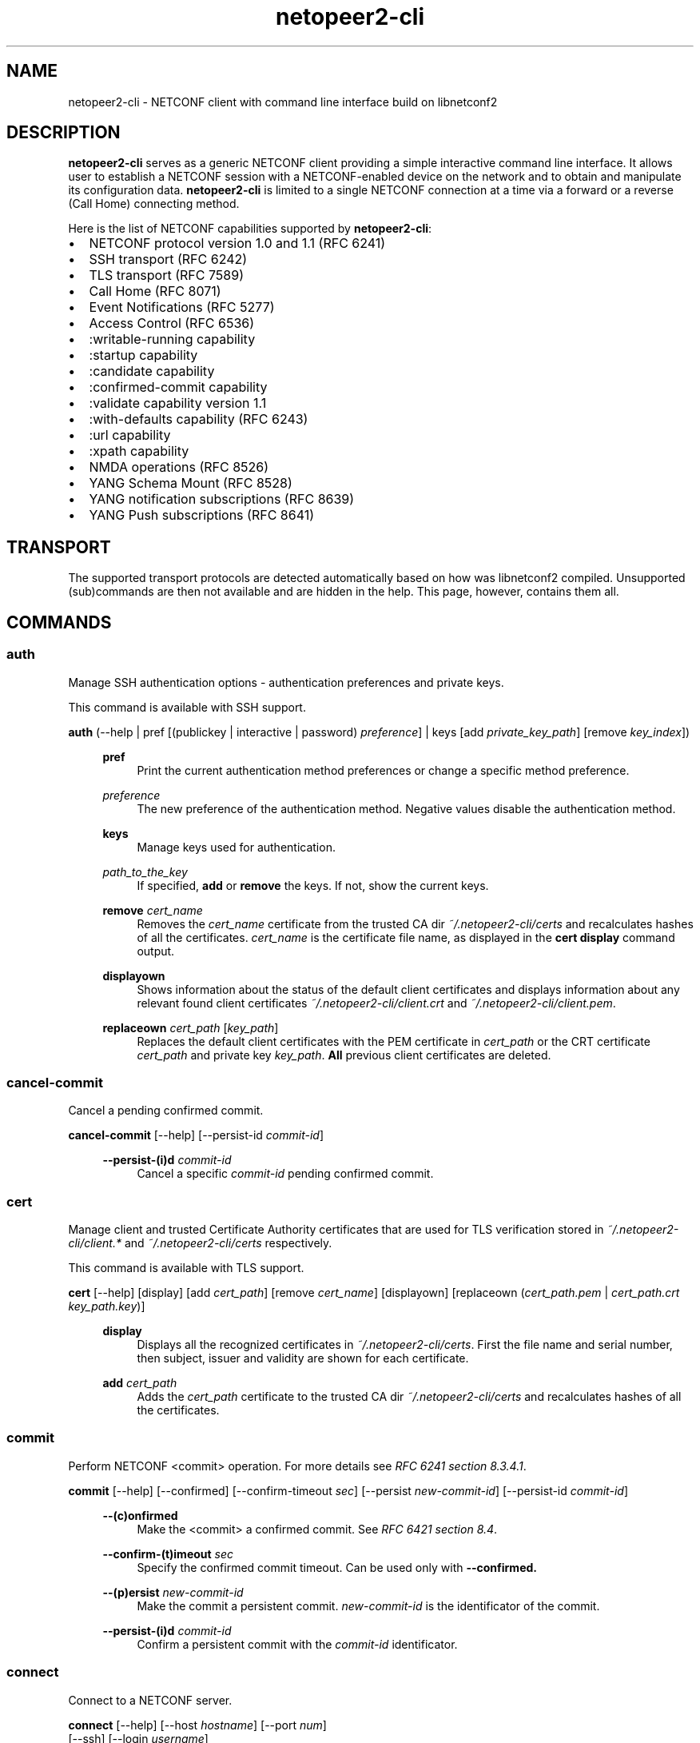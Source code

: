 .\" Process this file with
.\" groff -man -Tascii netopeer2-cli.1
.\"

.TH "netopeer2-cli" 1 "2022-11-25" "Netopeer"
.SH NAME
netopeer2-cli \- NETCONF client with command line interface build on libnetconf2
.
.SH DESCRIPTION
\fBnetopeer2-cli\fP serves as a generic NETCONF client providing a simple interactive command line
interface. It allows user to establish a NETCONF session with a NETCONF-enabled
device on the network and to obtain and manipulate its configuration data.
.B netopeer2-cli
is limited to a single NETCONF connection at a time via a forward or a reverse
(Call Home) connecting method.
.PP
Here is the list of NETCONF capabilities supported by
.BR netopeer2-cli :
.IP \(bu 2
NETCONF protocol version 1.0 and 1.1 (RFC 6241)
.IP \(bu 2
SSH transport (RFC 6242)
.IP \(bu 2
TLS transport (RFC 7589)
.IP \(bu 2
Call Home (RFC 8071)
.IP \(bu 2
Event Notifications (RFC 5277)
.IP \(bu 2
Access Control (RFC 6536)
.IP \(bu 2
:writable-running capability
.IP \(bu 2
:startup capability
.IP \(bu 2
:candidate capability
.IP \(bu 2
:confirmed-commit capability
.IP \(bu 2
:validate capability version 1.1
.IP \(bu 2
:with-defaults capability (RFC 6243)
.IP \(bu 2
:url capability
.IP \(bu 2
:xpath capability
.IP \(bu 2
NMDA operations (RFC 8526)
.IP \(bu 2
YANG Schema Mount (RFC 8528)
.IP \(bu 2
YANG notification subscriptions (RFC 8639)
.IP \(bu 2
YANG Push subscriptions (RFC 8641)
.
.SH TRANSPORT
The supported transport protocols are detected automatically based on how was libnetconf2 compiled.
Unsupported (sub)commands are then not available and are hidden in the help. This page, however,
contains them all.
.
.SH COMMANDS

.SS auth
Manage SSH authentication options - authentication preferences and private keys.
.PP
This command is available with SSH support.
.PP

.B auth
(\-\-help | pref [(publickey | interactive | password) \fIpreference\fR] | keys [add \fIprivate_key_path\fR] [remove \fIkey_index\fR])
.PP
.RS 4

.B pref
.RS 4
Print the current authentication method preferences or change a specific method preference.
.RE
.PP
\fIpreference\fR
.RS 4
The new preference of the authentication method. Negative values disable the authentication method.
.RE
.PP

.B keys
.RS 4
Manage keys used for authentication.
.RE
.PP
\fIpath_to_the_key\fR
.RS 4
If specified,
.B add
or
.B remove
the keys. If not, show the current keys.
.RE
.PP

.B remove
\fIcert_name\fR
.RS 4
Removes the \fIcert_name\fR certificate from the trusted CA dir \fI~/.netopeer2-cli/certs\fR and recalculates hashes of all the certificates. \fIcert_name\fR is the certificate file name, as displayed in the
.B cert display
command output.
.RE
.PP

.B displayown
.RS 4
Shows information about the status of the default client certificates and displays information about any relevant found client certificates \fI~/.netopeer2-cli/client.crt\fR and \fI~/.netopeer2-cli/client.pem\fR.
.RE
.PP

.B replaceown
\fIcert_path\fR [\fIkey_path\fR]
.RS 4
Replaces the default client certificates with the PEM certificate in \fIcert_path\fR or the CRT certificate \fIcert_path\fR and private key \fIkey_path\fR.
.B All
previous client certificates are deleted.
.RE
.PP


.SS cancel-commit
Cancel a pending confirmed commit.
.PP

.B cancel-commit
[\-\-help] [\-\-persist\-id \fIcommit-id\fR]
.PP
.RS 4

.B \-\-persist-(i)d
\fIcommit-id\fR
.RS 4
Cancel a specific \fIcommit-id\fR pending confirmed commit.
.RE
.RE


.SS cert
Manage client and trusted Certificate Authority certificates that are used for TLS verification stored in \fI~/.netopeer2-cli/client.*\fR and \fI~/.netopeer2-cli/certs\fR respectively.
.PP
This command is available with TLS support.
.PP

.B cert
[\-\-help] [display] [add \fIcert_path\fR] [remove \fIcert_name\fR] [displayown] [replaceown (\fIcert_path.pem\fR | \fIcert_path.crt\fR \fIkey_path.key\fR)]
.PP
.RS 4

.B display
.RS 4
Displays all the recognized certificates in \fI~/.netopeer2-cli/certs\fR. First the file name and serial number, then subject, issuer and validity are shown for each certificate.
.RE
.PP

.B add
\fIcert_path\fR
.RS 4
Adds the \fIcert_path\fR certificate to the trusted CA dir \fI~/.netopeer2-cli/certs\fR and recalculates hashes of all the certificates.
.RE
.PP


.SS commit
Perform NETCONF <commit> operation. For more details see \fIRFC 6241 section 8.3.4.1\fR.
.PP

.B commit
[\-\-help] [\-\-confirmed] [\-\-confirm-timeout \fIsec\fR] [\-\-persist \fInew-commit-id\fR] [\-\-persist-id \fIcommit-id\fR]
.PP
.RS 4

.B \-\-(c)onfirmed
.RS 4
Make the <commit> a confirmed commit. See \fIRFC 6421 section 8.4\fR.
.RE
.PP

.B \-\-confirm-(t)imeout
\fIsec\fR
.RS 4
Specify the confirmed commit timeout. Can be used only with
.B \-\-confirmed.
.RE
.PP

.B \-\-(p)ersist
\fInew-commit-id\fR
.RS 4
Make the commit a persistent commit. \fInew-commit-id\fR is the identificator of the commit.
.RE
.PP

.B \-\-persist-(i)d
\fIcommit-id\fR
.RS 4
Confirm a persistent commit with the \fIcommit-id\fR identificator.
.RE
.RE


.SS connect
Connect to a NETCONF server.
.PP

.B connect
[\-\-help] [\-\-host \fIhostname\fR] [\-\-port \fInum\fR]
    [\-\-ssh] [\-\-login \fIusername\fR]
    \-\-tls  [\-\-cert \fIcert_path\fR [\-\-key \fIkey_path\fR]] [\-\-trusted \fItrusted_CA_store.pem\fR]
.PP
.RS 4

.B \-\-h(o)st
\fIhostname\fR
.RS 4
Specifies the hostname of the NETCONF server to connect to. If not specified, 'localhost' is used.
.RE
.PP

.B \-\-(p)ort
\fInum\fR
.RS 4
Port to connect to the NETCONF server on. By default, port \fI830\fR for SSH or
\fI6513\fR for TLS transport is used.
.RE
.PP

.B \-\-(s)sh
.RS 4
Use NETCONF over SSH transport. This is the default, when both SSH and TLS are enabled.
.RE
.PP

.B \-\-(l)ogin
\fIusername\fR
.RS 4
Specify the SSH username to connect with. By default, the current system user is used.
.RE
.PP

.B \-\-(t)ls
.RS 4
Use NETCONF over TLS transport.
.RE
.PP

.B \-\-(c)ert
\fIcert_path\fR
.RS 4
Use a specific certificate for TLS handshake. \fIcert_path\fR specifies
path to the client certificate in CRT format. If the
.B \-\-key
option is not specified, \fIcert_path\fR is expected to contain also the private
key for the client certificate, in PEM format.
.RE
.PP

.B \-\-(k)ey
\fIkey_path\fR
.RS 4
Specifies path to the private key for the client certificate in KEY format. If not specified,
\fIcert_path\fR is expected to contain also the private key for the client
certificate, in PEM format.
.RE
.PP

.B \-\-t(r)usted
\fItrusted_CA_store.pem\fR
.RS 4
Specifies path to a trusted CA certificate bundle in PEM format to be used exclusively for server verification for this connection instead of the default CA directory.
.RE
.RE


.SS copy-config
Perform NETCONF <copy-config> operation. For more details see \fIRFC 6241 section 7.3\fR.
.PP

.B copy-config
[\-\-help] \-\-target running|startup|candidate|url:\fIurl\fR (\-\-source running|startup|candidate|url:\fIurl\fR | \-\-src-config [\fIfile\fR]) [\-\-defaults report-all|report-all-tagged|trim|explicit]
.PP
.RS 4

.B \-\-(t)arget
running|startup|candidate|url:\fIurl\fR
.RS 4
Specifies the target of the <copy-config> operation. Either a datastore or a specific URL can be specified.
.RE
.PP

.B \-\-(s)ource
running|startup|candidate|url:\fIurl\fR
.RS 4
Specifies the source of the <copy-config> operation. Either a datastore or a specific URL can be specified.
.RE
.PP

.B \-\-src-(c)onfig
[\fIfile\fR]
.RS 4
Specifies the source of the <copy-config> operation. If a \fIfile\fR with the configuration is not specified,
the configuration is read from the standard input.
.RE
.PP

.B \-\-(d)efaults
report\-all|report\-all\-tagged|trim|explicit
.RS 4
Use :with-defaults capability with the specified retrieval mode. For more details
see \fIRFC 6243 section 3\fR.
.RE
.RE

.SS delete-config
Perform NETCONF <delete-config> operation. For more details see \fIRFC 6241 section 7.4\fR.
.PP

.B delete\-config
[\-\-help] \-\-target startup|url:\fIurl\fR
.PP
.RS 4

.B \-\-(t)arget
startup|url:\fIurl\fR
.RS 4
Specifies the target of the <delete-config> operation. Either the startup datastore or a specific URL can be specified.
.RE
.RE


.SS delete-sub
Perform YANG notifications <delete-subscription> operation. For more details see \fIRFC 8639 section 2.4.4.\fR.
.PP

.B delete-sub
[\-\-help] \-\-id <sub\-ID> [\-\-out <file>] [\-\-rpc\-timeout <seconds>]
.PP
.RS 4

.B \-\-(i)d
\fIsub\-ID\fR
.RS 4
ID of the subscription to delete.
.RE
.PP


.SS discard-changes
Perform NETCONF <discard-changes> operation. It reverts the
.I candidate
configuration to the current
.I running
configuration. For more details see \fIRFC 6241 section 8.3.4.2\fR.
.RE
.RE


.SS disconnect
Disconnect from a NETCONF server.
.RE
.RE


.SS edit-config
Perform NETCONF <edit-config> operation. For more details see \fIRFC 6241 section 7.2\fR.
.PP

.B edit-config
[\-\-help] \-\-target running|candidate (\-\-config [\fIfile\fR] | \-\-url \fIurl\fR) [\-\-defop merge|replace|none] [\-\-test set|test-only|test-then-set] [\-\-error stop|continue|rollback]
.PP
.RS 4

.B \-\-(t)arget
running|candidate
.RS 4
Specifies the target of the <edit-config> operation.
.RE
.PP

.B \-\-(c)onfig
[\fIfile\fR]
.RS 4
Specifies the content of the <edit-config> operation. If a \fIfile\fR with the configuration is not specified,
the configuration is read from the standard input.
.RE
.PP

.B \-\-(u)rl
\fIur\fR
.RS 4
Specifies the content of the <edit-config> operation. It is retrieved from that specific URL.
.RE
.PP

.B \-\-def(o)p
merge|replace|none
.RS 4
Specifies default operation for applying configuration data.
.IP merge
Merge configuration data at the corresponding level. This is the default value.
.IP replace
Edit configuration data completely replaces the configuration in the target
datastore.
.IP none
The target datastore is unaffected by the edit configuration data, unless and
until the edit configuration data contains the
.I operation
attribute to request a different operation.
.RE
.PP

.B \-\-t(e)st
set|test-only|test-then-set
.RS 4
Perform validation of the modified configuration data. This option is available
only if the server supports :validate:1.1 capability (see \fIRFC 6241 section 8.6\fR).
.IP set
Do not perform validation test.
.IP test-only
Do not apply the modified data, only perform the validation test.
.IP test-then-set
Perform a validation test before attempting to apply modified configuration data.
This is the default value.
.RE
.PP

.B \-\-e(r)ror
stop|continue|rollback
.RS 4
Set reaction to an error.
.IP stop
Abort the operation on first error. This is the default value.
.IP continue
Continue to process configuration data on error. The error is recorded and
negative response is returned.
.IP rollback
Stop the operation processing on error and restore the configuration to its
complete state at the start of this operation. This \fIaction\fR is available
only if the server supports :rollback-on-error capability (see \fIRFC 6241 section 8.5\fR).
.RE
.RE


.SS edit-data
Perform NMDA <edit-data> operation. For more details see \fIRFC 8526 section 3.1.2.\fR.
.PP

.B edit-data
[\-\-help] \-\-datastore running|startup|candidate (\-\-config[=<file>] | \-\-url <url>) [\-\-defop merge|replace|none]
[\-\-rpc\-timeout <seconds>]
.PP
.RS 4

.B \-\-(d)atastore
running|startup|candidate
.RS 4
Selects the datastore to edit.
.RE
.PP

.B \-\-(c)onfig
[\fIfile\fR]
.RS 4
Specifies the content of the <edit-config> operation. If a \fIfile\fR with the configuration is not specified,
the configuration is read from the standard input.
.RE
.PP

.B \-\-(u)rl
\fIur\fR
.RS 4
Specifies the content of the <edit-config> operation. It is retrieved from that specific URL.
.RE
.PP

.B \-\-def(o)p
merge|replace|none
.RS 4
Specifies default operation for applying configuration data.
.IP merge
Merge configuration data at the corresponding level. This is the default value.
.IP replace
Edit configuration data completely replaces the configuration in the target
datastore.
.IP none
The target datastore is unaffected by the edit configuration data, unless and
until the edit configuration data contains the
.I operation
attribute to request a different operation.
.RE
.PP


.SS editor
Manage the external editor used for modifying raw input data.
.PP

.B editor
[\-\-help] [\fIpath/name_of_the_editor\fR]
.PP
.RS 4

\fIpath/name_of_the_editor\fR
.RS 4
The full path or just the name of the editor to be used.
.RE
.RE


.SS establish-push
Perform YANG push <establish-subscription> operation. Must be either periodic or on-change. For more details
see \fIRFC 8641 section 4.4.1.\fR.
.PP

.B establish-push
[\-\-help] \-\-datastore running|startup|candidate|operational
[\-\-filter\-subtree[=<file>] | \-\-filter\-xpath <XPath> | \-\-filter\-ref <name>] [\-\-end <time>]
[\-\-encoding <encoding>] (\-\-periodic \-\-period <period> [\-\-anchor\-time <time>] |
\-\-on\-change [\-\-dampening\-period <period>] [\-\-no\-sync\-on\-start] [\-\-excluded\-change <change>]*)
[\-\-out <file>] [\-\-rpc\-timeout <seconds>]
.PP
.RS 4

.B \-\-(d)atastore
running|startup|candidate|operational
.RS 4
Selects the datastore to subscribe to for YANG push updates.
.RE
.PP

.B \-\-filter-(s)ubtree
[\fIfile\fR]
.RS 4
Specifies whether the request will contain a subtree filter (\fIRFC 6241 section 6\fR).
The \fIfile\fR is expected to contain the filter specification. If it is not specified,
it is read from standard input.
.RE
.PP

.B \-\-filter-(x)path
\fIXPath\fR
.RS 4
Specifies whether the request will contain an XPath filter. \fIXPath\fR is the expression
used for filtering.
.RE
.PP

.B \-\-filter-(r)ef
\fIname\fR
.RS 4
Specifies whether the request will contain a referenced stored filter.
.RE
.PP

.B \-\-(e)nd
\fItime\fR
.RS 4
Specifies when the event replay stops. Format of the \fItime\fR parameter is
as follows:
.IP +\fItime\fR
Current time plus the given number of seconds.
.IP \fItime\fR
Absolute time as number of seconds since 1970-01-01.
.IP -\fItime\fR
Current time minus the given number of seconds.
.RE
.PP

.B \-\-(e)ncoding
\fIencoding\fR
.RS 4
Encoding to use for the notification. The default is XML, which is only what NETCONF supports.
.RE
.PP

.B \-\-period
\fIperiod\fR
.RS 4
Periodic push subscription period determining the interval between notifications.
.RE
.PP

.B \-\-anchor\-time
\fItime\fR
.RS 4
Periodic push subscription point in time to anchor the period to.
.RE
.PP

.B \-\-dampening\-period
\fIperiod\fR
.RS 4
On-change push subscription dampening period to prevent too many subscriptions being sent.
.RE
.PP

.B \-\-no\-sync\-on\-start
.RS 4
On-change push subscription option to not sent an initial subscription with the current configuration.
.RE
.PP

.B \-\-excluded\-change
\fIchange\fR
.RS 4
On-change push subscription changes that will be excluded and not reported in the notifications.
.RE
.PP


.SS establish-sub
Perform YANG notifications <establish-subscription> operation. For more details see \fIRFC 8639 section 2.4.2.\fR.
.PP

.B establish-sub
[\-\-help] \-\-stream <stream> [\-\-filter\-subtree[=<file>] | \-\-filter\-xpath <XPath> | \-\-filter\-ref <name>]
[\-\-begin <time>] [\-\-end <time>] [\-\-encoding <encoding>] [\-\-out <file>] [\-\-rpc\-timeout <seconds>]
.PP
.RS 4

.B \-\-s(t)ream
\fIstream\fR
.RS 4
NETCONF event stream to subscribe to.
.RE
.PP

.B \-\-filter-(s)ubtree
[\fIfile\fR]
.RS 4
Specifies whether the request will contain a subtree filter (\fIRFC 6241 section 6\fR).
The \fIfile\fR is expected to contain the filter specification. If it is not specified,
it is read from standard input.
.RE
.PP

.B \-\-filter-(x)path
\fIXPath\fR
.RS 4
Specifies whether the request will contain an XPath filter. \fIXPath\fR is the expression
used for filtering.
.RE
.PP

.B \-\-filter-(r)ef
\fIname\fR
.RS 4
Specifies whether the request will contain a referenced stored filter.
.RE
.PP

.B \-\-(b)egin
\fItime\fR
.RS 4
Start to replay event notifications from past (future time is not valid).
If the start time is not specified, replay feature is not activated and only
new event notifications are received. Format of the \fItime\fR parameter is
described below.
.RE
.PP

.B \-\-(e)nd
\fItime\fR
.RS 4
Specifies when the event replay stops. Format of the \fItime\fR parameter is
as follows:
.IP +\fItime\fR
Current time plus the given number of seconds.
.IP \fItime\fR
Absolute time as number of seconds since 1970-01-01.
.IP -\fItime\fR
Current time minus the given number of seconds.
.RE
.PP

.B \-\-(e)ncoding
\fIencoding\fR
.RS 4
Encoding to use for the notification. The default is XML, which is only what NETCONF supports.
.RE
.PP


.SS exit
Quit the program.


.SS get
Perform NETCONF <get> operation. Retrieves both status as well as configuration
data from the current running datastore. For more details see \fIRFC 6241 section 7.7\fR.
.PP

.B get
[\-\-help] [\-\-filter-subtree [\fIfile\fR] | \-\-filter-xpath \fIXPath\fR] [\-\-defaults report-all|report-all-tagged|trim|explicit] [\-\-out \fIfile\fR]
.PP
.RS 4

.B \-\-filter-(s)ubtree
[\fIfile\fR]
.RS 4
Specifies whether the request will contain a subtree filter (\fIRFC 6241 section 6\fR).
The \fIfile\fR is expected to contain the filter specification. If it is not specified,
it is read from standard input.
.RE
.PP

.B \-\-filter-(x)path
\fIXPath\fR
.RS 4
Specifies whether the request will contain an XPath filter. \fIXPath\fR is the expression
used for filtering.
.RE
.PP

.B \-\-(d)efaults
report-all|report-all-tagged|trim|explicit
.RS 4
Use :with-defaults capability with specified retrieval mode. For more details
see \fIRFC 6243 section 3\fR.
.RE
.PP


.SS get-config
Perform NETCONF <get-config> operation. Retrieves only configuration data from
the specified source. For more details see \fIRFC 6241 section 7.1\fR.
.PP

.B get-config
[\-\-help] \-\-source running|startup|candidate [\-\-filter-subtree [\fIfile\fR] | \-\-filter-xpath \fIXPath\fR] [\-\-defaults report-all|report-all-tagged|trim|explicit] [\-\-out \fIfile\fR]
.PP
.RS 4

.B \-\-(s)ource
running|startup|candidate
.RS 4
Specifies the source of the <get-config> operation.
.RE
.PP

.B \-\-filter-(s)ubtree
[\fIfile\fR]
.RS 4
Specifies whether the request will contain a subtree filter (\fIRFC 6241 section 6\fR).
The \fIfile\fR is expected to contain the filter specification. If it is not specified,
it is read from standard input.
.RE
.PP

.B \-\-filter-(x)path
\fIXPath\fR
.RS 4
Specifies whether the request will contain an XPath filter. \fIXPath\fR is the expression
used for filtering.
.RE
.PP

.B \-\-(d)efaults
report-all|report-all-tagged|trim|explicit
.RS 4
Use :with-defaults capability with specified retrieval mode. For more details
see \fIRFC 6243 section 3\fR.
.RE
.PP


.SS get-data
Perform NMDA <get-data> operation. For more details see \fIRFC 8526 section 3.1.1.\fR.
.PP

.B get-data
[\-\-help] \-\-datastore running|startup|candidate|operational
[\-\-filter\-subtree[=<file>] | \-\-filter-xpath <XPath>] [\-\-config true|false] [\-\-origin <origin>]*
[\-\-negated\-origin] [\-\-depth <subtree\-depth>] [\-\-with\-origin]
[\-\-defaults report\-all|report\-all\-tagged|trim|explicit] [\-\-out <file>] [\-\-rpc\-timeout <seconds>]
.PP
.RS 4

.B \-\-(d)atastore
running|startup|candidate|operational
.RS 4
Selects the datastore to get the data of.
.RE
.PP

.B \-\-filter-(s)ubtree
[\fIfile\fR]
.RS 4
Specifies whether the request will contain a subtree filter (\fIRFC 6241 section 6\fR).
The \fIfile\fR is expected to contain the filter specification. If it is not specified,
it is read from standard input.
.RE
.PP

.B \-\-filter-(x)path
\fIXPath\fR
.RS 4
Specifies whether the request will contain an XPath filter. \fIXPath\fR is the expression
used for filtering.
.RE
.PP

.B \-\-(c)onfig
true|false
.RS 4
Limit the retrieved data to only configuration or only state data, respectively.
.RE
.PP

.B \-\-(O)rigin
\fIorigin\fR
.RS 4
Limit the retrieved data to include only the data with the specified origin.
.RE
.PP

.B \-\-(n)egated\-origin
.RS 4
Limit the retrieved data by \fIorigin\fR but do not include data with the specified origin.
.RE
.PP

.B \-\-d(e)pth
\fIsubtree\-depth\fR
.RS 4
Limit the retrieved data to include only subtrees to the specified depth.
.RE
.PP

.B \-\-(w)ith\-origin
.RS 4
Include the origin metadata in the retrieved data.
.RE
.PP

.B \-\-de(f)aults
report-all|report-all-tagged|trim|explicit
.RS 4
Use :with-defaults capability with specified retrieval mode. For more details
see \fIRFC 6243 section 3\fR.
.RE
.PP


.SS get-schema
Perform NETCONF <get-schema> operation that retrieves specified data model used
by the server. This operation is available only if the server implements the YANG
Module for NETCONF Monitoring. The list of available schemas can be retrieved from
.I /netconf-state/schemas
subtree via the <get> operation. For more details see \fIRFC 6022 sections 3.1 and 4\fR.
.PP

.B get-schema
[\-\-help] \-\-model \fIidentifier\fR [\-\-version \fIversion\fR] [\-\-format \fIformat\fR] [\-\-out \fIfile\fR]
.PP
.RS 4

.B \-\-(m)odel
\fIidentifier\fR
.RS 4
Identifier for the schema list entry.
.RE
.PP

.B \-\-(v)ersion
\fIversion\fR
.RS 4
Version of the requested schema.
.RE
.PP

.B \-\-(f)ormat
\fIformat\fR
.RS 4
The data modeling language (format) of the requested schema. Default value is
.IR yang .
.RE
.PP

.B \-\-(o)ut
\fIfile\fR
.RS 4
Print the result of the command into a file rather than to the standard output.
.RE
.RE


.SS help
Display list of commands. \fI\-\-(h)elp\fR option is also accepted by all commands
to show detailed information about the command.


.SS kill-session
Perform NETCONF <kill-session> operation to terminate specified NETCONF session.
To terminate the current session, use the
.B disconnect
command. For more details see \fIRFC 6241 section 7.9\fR.
.PP

.B kill-session
[\-\-help] \-\-sid \fIsesion-ID\fR
.PP
.RS 4

.B \-\-(s)id
\fIsession-ID\fR
.RS 4
Session identifier of the NETCONF session to be terminated.
.RE
.RE


.SS kill-sub
Perform YANG notifications <kill-subscription> operation. For more details see \fIRFC 8639 section 2.4.5.\fR.
.PP

.B kill-sub
[\-\-help] \-\-id <sub\-ID> [\-\-out <file>] [\-\-rpc\-timeout <seconds>]
.PP
.RS 4

.B \-\-(i)d
\fIsub\-ID\fR
.RS 4
ID of the subscription to kill.
.RE
.PP


.SS knownhosts
Manage the user knownhosts file where all the known SSH server host keys are stored.
.PP

.B knownhosts
[\-\-help] [\-\-del <key_index>]
.PP
.RS 4

.B \-\-(d)el
\fIkey_index\fR
.RS 4
Remove a host key on a specific index. Useful when the server host key changed and the client refuses to connect.
But note that unless the change is known (such as the key being newly generated), it is not safe to blindly trust
a modified host key.
.RE
.PP


.SS listen
Listen for a NETCONF Call Home connection.
.PP

.B listen
[\-\-help] [\-\-timeout \fIsec\fR] [\-\-host \fIhostname\fR] [\-\-port \fInum\fR]
[\-\-ssh] [\-\-login \fIusername\fR]
\-\-tls  [\-\-cert \fIcert_path\fR [\-\-key \fIkey_path\fR]] [\-\-trusted \fItrusted_CA_store.pem\fR]
.PP
.RS 4

.B \-\-t(i)meout
\fIsec\fR
.RS 4
Specifies the time for how long the CLI will listen for the Call Home connection. By default, 60 (a minute) is used.
.RE
.PP

.B \-\-h(o)st
\fIhostname\fR
.RS 4
Specifies the hostname (interface) to listen on. By default, ::0 is used.
.RE
.PP

.B \fIother options\fR
.RS 4
The rest of the options have similar meaning as in
.B connect.
.RE
.RE


.SS lock
Perform the NETCONF <lock> operation to lock the entire configuration datastore
of a server. For more details see \fIRFC 6241 section 7.5\fR.
.PP

.B lock
[\-\-help] \-\-target running|startup|candidate
.PP
.RS 4

.B \-\-(t)arget
running|startup|candidate
.RS 4
Target datastore to lock..
.RE
.RE


.SS modify-push
Perform YANG push <modify-subscription> operation. For more details see \fIRFC 8641 section 4.4.2.\fR.
.PP

.B modify-push
[\-\-help] \-\-id <sub\-ID> \-\-datastore running|startup|candidate|operational
[\-\-filter\-subtree[=<file>] | \-\-filter\-xpath <XPath> | \-\-filter\-ref <name>] [\-\-end <time>]
(\-\-periodic \-\-period <period> [\-\-anchor\-time <time>] |\-\-on\-change [\-\-dampening-period <period>])
[\-\-out <file>] [\-\-rpc\-timeout <seconds>]
.PP
.RS 4

.B \-\-(I)d
\fIsub\-ID\fR
.RS 4
ID of the subscription to modify.
.RE
.PP

.B \-\-(d)atastore
running|startup|candidate|operational
.RS 4
Modifies the datastore to subscribe to for YANG push updates.
.RE
.PP

.B \-\-filter-(s)ubtree
[\fIfile\fR]
.RS 4
Modifies the subtree filter of the subscription.
.RE
.PP

.B \-\-filter-(x)path
\fIXPath\fR
.RS 4
Modifies the XPath filter of the subscription.
.RE
.PP

.B \-\-(f)ilter-ref
\fIname\fR
.RS 4
Modifies the referenced filter of the subscription.
.RE
.PP

.B \-\-(e)nd
\fItime\fR
.RS 4
Modifies the subscription end time.
.RE
.PP

.B \-\-per(i)od
\fIperiod\fR
.RS 4
Modifies the periodic push subscription period.
.RE
.PP

.B \-\-(a)nchor\-time
\fItime\fR
.RS 4
Modifies the periodic push subscription point in time to anchor the period to.
.RE
.PP

.B \-\-da(m)pening\-period
\fIperiod\fR
.RS 4
Modifies the on-change push subscription dampening period.
.RE
.PP


.SS modify-sub
Perform YANG notifications <modify-subscription> operation. For more details see \fIRFC 8639 section 2.4.3.\fR.
.PP

.B modify-sub
[\-\-help] \-\-id <sub\-ID> [\-\-filter\-subtree[=<file>] | \-\-filter\-xpath <XPath> | \-\-filter\-ref <name>]
[\-\-end <time>] [\-\-out <file>] [\-\-rpc\-timeout <seconds>]
.PP
.RS 4

.B \-\-(i)d
\fIsub\-ID\fR
.RS 4
ID of the subscription to modify.
.RE
.PP

.B \-\-filter-(s)ubtree
[\fIfile\fR]
.RS 4
Specifies whether the request will contain a subtree filter (\fIRFC 6241 section 6\fR).
The \fIfile\fR is expected to contain the filter specification. If it is not specified,
it is read from standard input.
.RE
.PP

.B \-\-filter-(x)path
\fIXPath\fR
.RS 4
Specifies whether the request will contain an XPath filter. \fIXPath\fR is the expression
used for filtering.
.RE
.PP

.B \-\-(f)ilter-ref
\fIname\fR
.RS 4
Specifies whether the request will contain a referenced stored filter.
.RE
.PP

.B \-\-(e)nd
\fItime\fR
.RS 4
Specifies when the event replay stops. Format of the \fItime\fR parameter is
as follows:
.IP +\fItime\fR
Current time plus the given number of seconds.
.IP \fItime\fR
Absolute time as number of seconds since 1970-01-01.
.IP -\fItime\fR
Current time minus the given number of seconds.
.RE
.PP


.SS outputformat
Set the format for all the output data. XML is the default.
.PP

.B outputformat
(xml | xml_noformat | json)
.RE
.RE


.SS resync-sub
Perform YANG push <resync-subscription> operation. For more details see \fIRFC 8641 section 4.4.4.\fR.
.PP

.B resync-sub
[\-\-help] \-\-id <sub\-ID> [\-\-out <file>] [\-\-rpc\-timeout <seconds>]
.PP
.RS 4

.B \-\-(i)d
\fIsub\-ID\fR
.RS 4
ID of the on-change subscription to resync.
.RE
.PP


.SS searchpath
Set the directory, which will be used when searching for modules. Modules
are always needed to be able to work with the same data as a NETCONF server.
They are searched locally (in this directory) only if the server does not
support the <get-schema> NETCONF operation. If it does, all the modules
(except \fIietf-netconf-monitoring\fR, which includes the definition of
the <get-schema> RPC itself) are downloaded from the server.
.PP

.B searchpath
\fImodel-dir-path\fR
.RE
.RE


.SS status
Print information about the current NETCONF session.
.RE
.RE


.SS subscribe
Perform NETCONF Event Notifications <create-subscription> operation. For more
details see \fIRFC 5277 section 2.1.1\fR.
.PP

.B subscribe
[\-\-help] [\-\-filter-subtree [\fIfile\fR] | \-\-filter-xpath \fIXPath\fR] [\-\-begin \fItime\fR] [\-\-end \fItime\fR] [\-\-stream \fIstream\fR] [\-\-out \fIfile\fR]
.PP
.RS 4

.B \-\-filter-(s)ubtree
[\fIfile\fR]
.RS 4
Specifies whether the request will contain a subtree filter (\fIRFC 6241 section 6\fR).
The \fIfile\fR is expected to contain the filter specification. If it is not specified,
it is read from standard input.
.RE
.PP

.B \-\-filter-(x)path
\fIXPath\fR
.RS 4
Specifies whether the request will contain an XPath filter. \fIXPath\fR is the expression
used for filtering.
.RE
.PP

.B \-\-(b)egin
\fItime\fR
.RS 4
Start to replay event notifications from past (future time is not valid).
If the start time is not specified, replay feature is not activated and only
new event notifications are received. Format of the \fItime\fR parameter is
described below.
.RE
.PP

.B \-\-(e)nd
\fItime\fR
.RS 4
Specifies when the event replay stops. Format of the \fItime\fR parameter is
as follows:
.IP +\fItime\fR
Current time plus the given number of seconds.
.IP \fItime\fR
Absolute time as number of seconds since 1970-01-01.
.IP -\fItime\fR
Current time minus the given number of seconds.
.RE
.PP

.B \-\-s(t)ream
\fIstream\fR
.RS 4
Specifies which event stream is of the interest. If not specified, default NETCONF
stream is received. The list of available streams can be retrieved from
.I /netconf/streams
subtree via the <get> operation.
.RE
.PP


.SS timed
Time all the commands (that communicate with a server) from issuing an RPC to getting a reply.
.PP

.B timed
[\-\-help] on|off
.PP
.RS 4


.SS unlock
Perform the NETCONF <unlock> operation to release a configuration lock,
previously obtained with the <lock> operation. For more details see \fIRFC 6241 section 7.6\fR.
.PP

.B lock
[\-\-help] \-\-target running|startup|candidate
.PP
.RS 4

.B \-\-(t)arget
running|startup|candidate
.RS 4
Target datastore to unlock.
.RE
.RE


.SS user-rpc
Send your own content in an RPC envelope.
.PP

.B user-rpc
[\-\-help] [\-\-content \fIfile\fR] [\-\-out \fIfile\fR]
.PP
.RS 4

.B \-\-(c)ontent
\fIfile\fR
.RS 4
Specifies a file containing NETCONF RPC operation in XML format. Only the NETCONF
<rpc> envelope is added to the file content and then it is sent to a server. If
the file is omitted, the RPC content is read from the standard input.
.RE
.PP

.B \-\-(o)ut
\fIfile\fR
.RS 4
Print the command result into a file rather than to the standard output.
.RE
.RE


.SS  validate
Perform the NETCONF <validate> operation to validate configuration data. For
more details see \fIRFC 6241 section 8.6.4.1\fR.
.PP

.B validate
[\-\-help] (\-\-source running|startup|candidate|url:\fIurl\fR | \-\-src-config [\fIfile\fR])
.PP
.RS 4

.B \-\-(s)ource
running|startup|candidate|url:\fIurl\fR
.RS 4
Specifies the source of the <validate> operation. Either a datastore or a specific URL can be specified.
.RE
.PP

.B \-\-src-(c)onfig
[\fIfile\fR]
.RS 4
Specifies the source of the <validate> operation. If a \fIfile\fR with the configuration is not specified,
the configuration is read from the standard input.
.RE
.RE


.SS verb
Set CLI verbosity. Only errors are printed by default.
.PP

.B verb
(error/0 | warning/1 | verbose/2 | debug/3)
.RE
.RE


.SS version
Print the CLI version.
.RE
.RE


.SS ?
Display list of commands. \fI\-\-(h)elp\fR option is also accepted by all commands
to show detailed information about the command.


.SS quit
Quit the program.


.SH FILES
.I ~/.netopeer2-cli/config.xml
.RS
Per user configuration for NETCONF <hello> message (see RFC 6241 for further
details).
.RE
.PP
.I ~/.netopeer2-cli/history
.RS
Per user history of executed commands.
.RE
.PP
.I ~/.netopeer2-cli/client.pem
.RS
Per user certificate with its private key that is sent to the server for verification. If present together with
.B client.crt
and
.B client.key
it is not utilized. Only with TLS support.
.RE
.PP
.I ~/.netopeer2-cli/client.crt
.RS
Per user certificate that is sent to the server for verification. Needs a corresponding private key to be utilized. Only with TLS support.
.RE
.PP
.I ~/.netopeer2-cli/client.key
.RS
Per user private key for the user certificate. Needs a corresponding certificate to be utilized. Only with TLS support.
.RE
.PP
.I ~/.netopeer2-cli/certs
.RS
Per user trusted Certificate Authority directory that is searched when verifying a server certificate. Only with TLS support.

.SH SEE ALSO
RFC 5277 (Event Notifications)
.br
RFC 6241 (NETCONF v1.1)
.br
RFC 6242 (NETCONF over SSH)
.br
RFC 6243 (With-defaults capability)
.br
RFC 6536 (NETCONF Access Control)
.br
RFC 7589 (NETCONF over TLS)
.br
RFC 8071 (Call Home)
.br
RFC 8526 (NMDA operations)
.br
RFC 8528 (YANG Schema Mount)
.br
RFC 8639 (YANG notification subscriptions)
.br
RFC 8641 (YANG Push subscriptions)
.br
https://github.com/CESNET/netopeer2 (Netopeer homepage)
.ad
.SH AUTHORS
Michal Vasko <mvasko@cesnet.cz>
.br
Radek Krejci <rkrejci@cesnet.cz>
.
.SH COPYRIGHT
Copyright \(co 2012-2022 CESNET, a.l.e.
.br
Copyright \(co 2018-2022 Deutsche Telekom AG.

